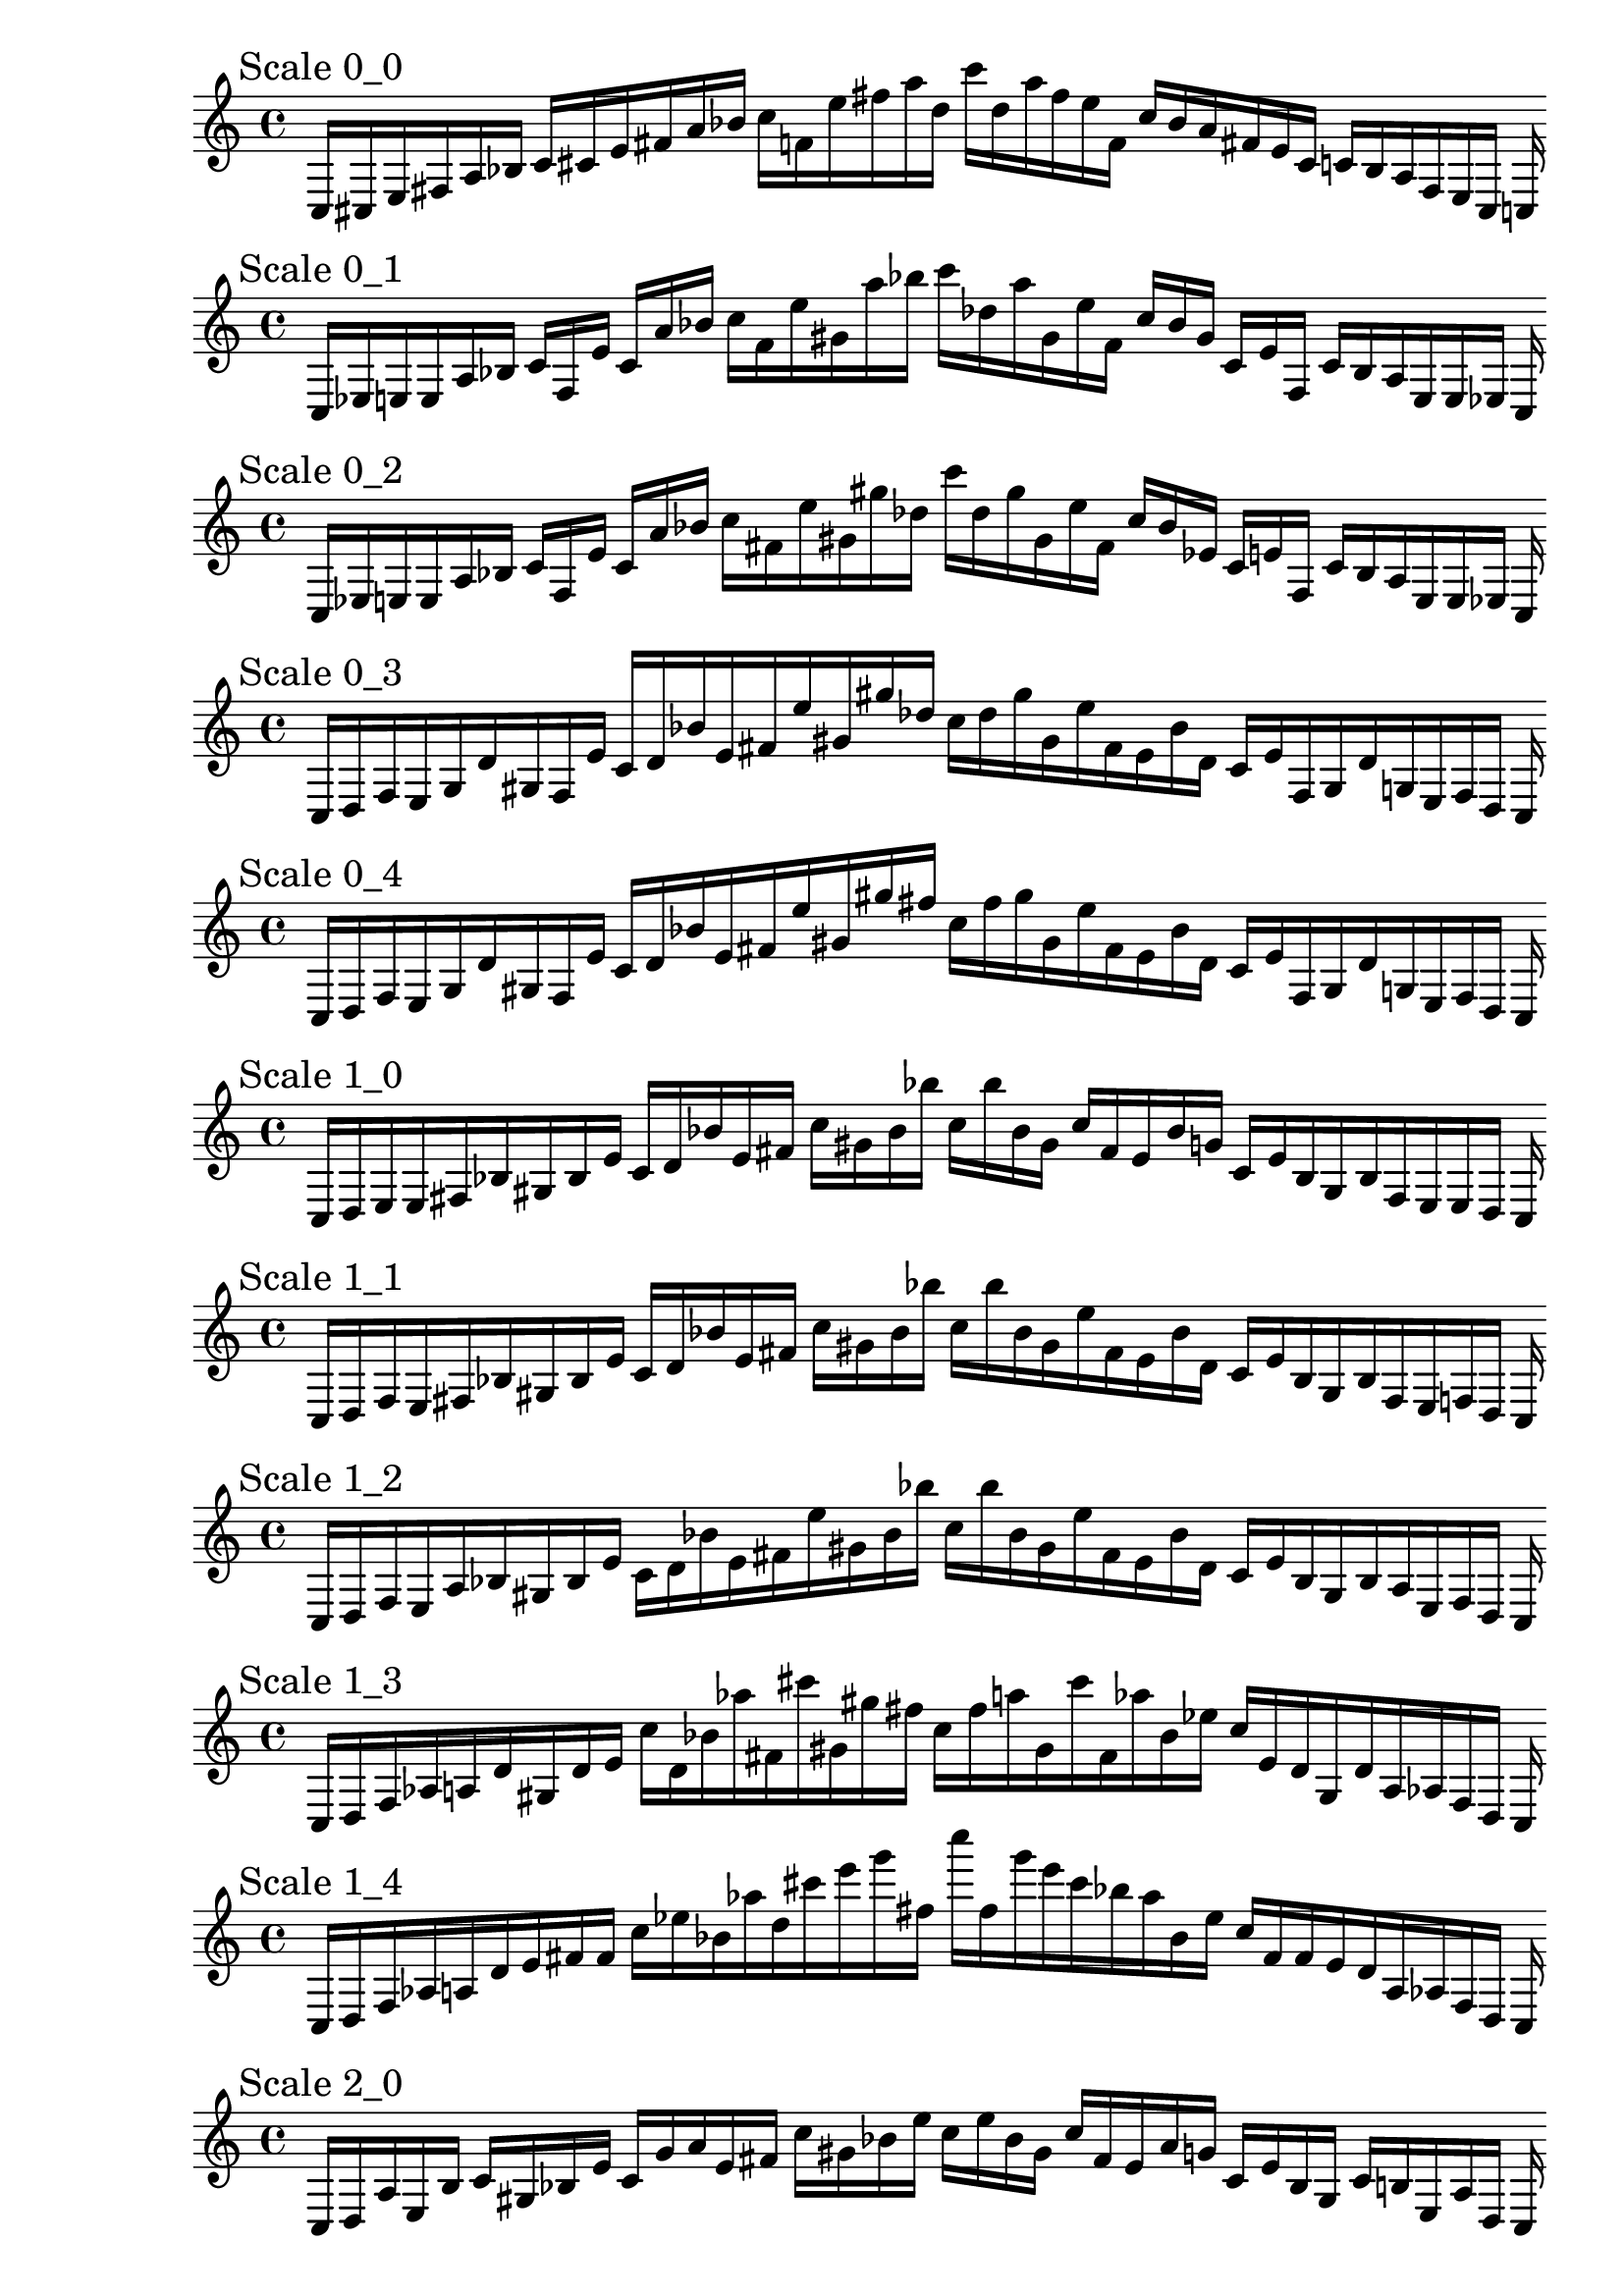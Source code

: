 
% Partitura 0_0

\new PianoStaff <<
\cadenzaOn
\new Staff = "right" {
\clef treble
\mark \markup \column { "Scale 0_0" }
    c16 [ cis e fis a bes ]
    c' [ cis' e' fis' a' bes' ]
    c'' [ f' e'' fis'' a'' d'' ]
    c''' [ d'' a'' fis'' e'' f' ]
    c'' [ bes' a' fis' e' cis' ]
    c' [ bes a fis e cis ]
    c
}
>>

% Partitura 0_1

\new PianoStaff <<
\cadenzaOn
\new Staff = "right" {
\clef treble
\mark \markup \column { "Scale 0_1" }
    c16 [ ees e e a bes ]
    c' [ f e' ]
    c' [ a' bes' ]
    c'' [ f' e'' gis' a'' bes'' ]
    c''' [ des'' a'' gis' e'' f' ]
    c'' [ bes' gis' ]
    c' [ e' f ]
    c' [ bes a e e ees ]
    c
}
>>

% Partitura 0_2

\new PianoStaff <<
\cadenzaOn
\new Staff = "right" {
\clef treble
\mark \markup \column { "Scale 0_2" }
    c16 [ ees e e a bes ]
    c' [ f e' ]
    c' [ a' bes' ]
    c'' [ fis' e'' gis' gis'' des'' ]
    c''' [ des'' gis'' gis' e'' fis' ]
    c'' [ bes' ees' ]
    c' [ e' f ]
    c' [ bes a e e ees ]
    c
}
>>

% Partitura 0_3

\new PianoStaff <<
\cadenzaOn
\new Staff = "right" {
\clef treble
\mark \markup \column { "Scale 0_3" }
    c16 [ d f e g d' gis f e' ]
    c' [ d' bes' e' fis' e'' gis' gis'' des'' ]
    c'' [ des'' gis'' gis' e'' fis' e' bes' d' ]
    c' [ e' f gis d' g e f d ]
    c
}
>>

% Partitura 0_4

\new PianoStaff <<
\cadenzaOn
\new Staff = "right" {
\clef treble
\mark \markup \column { "Scale 0_4" }
    c16 [ d f e g d' gis f e' ]
    c' [ d' bes' e' fis' e'' gis' gis'' fis'' ]
    c'' [ fis'' gis'' gis' e'' fis' e' bes' d' ]
    c' [ e' f gis d' g e f d ]
    c
}
>>

% Partitura 1_0

\new PianoStaff <<
\cadenzaOn
\new Staff = "right" {
\clef treble
\mark \markup \column { "Scale 1_0" }
    c16 [ d e e fis bes gis bes e' ]
    c' [ d' bes' e' fis' ]
    c'' [ gis' bes' bes'' ]
    c'' [ bes'' bes' gis' ]
    c'' [ fis' e' bes' g' ]
    c' [ e' bes gis bes fis e e d ]
    c
}
>>

% Partitura 1_1

\new PianoStaff <<
\cadenzaOn
\new Staff = "right" {
\clef treble
\mark \markup \column { "Scale 1_1" }
    c16 [ d f e fis bes gis bes e' ]
    c' [ d' bes' e' fis' ]
    c'' [ gis' bes' bes'' ]
    c'' [ bes'' bes' gis' e'' fis' e' bes' d' ]
    c' [ e' bes gis bes fis e f d ]
    c
}
>>

% Partitura 1_2

\new PianoStaff <<
\cadenzaOn
\new Staff = "right" {
\clef treble
\mark \markup \column { "Scale 1_2" }
    c16 [ d f e a bes gis bes e' ]
    c' [ d' bes' e' fis' e'' gis' bes' bes'' ]
    c'' [ bes'' bes' gis' e'' fis' e' bes' d' ]
    c' [ e' bes gis bes a e f d ]
    c
}
>>

% Partitura 1_3

\new PianoStaff <<
\cadenzaOn
\new Staff = "right" {
\clef treble
\mark \markup \column { "Scale 1_3" }
    c16 [ d f aes a d' gis d' e' ]
    c'' [ d' bes' aes'' fis' cis''' gis' gis'' fis'' ]
    c'' [ fis'' a'' gis' cis''' fis' aes'' bes' ees'' ]
    c'' [ e' d' gis d' a aes f d ]
    c
}
>>

% Partitura 1_4

\new PianoStaff <<
\cadenzaOn
\new Staff = "right" {
\clef treble
\mark \markup \column { "Scale 1_4" }
    c16 [ d f aes a d' e' fis' fis' ]
    c'' [ ees'' bes' aes'' d'' cis''' e''' g''' fis'' ]
    c'''' [ fis'' g''' e''' cis''' bes'' aes'' bes' ees'' ]
    c'' [ fis' fis' e' d' a aes f d ]
    c
}
>>

% Partitura 2_0

\new PianoStaff <<
\cadenzaOn
\new Staff = "right" {
\clef treble
\mark \markup \column { "Scale 2_0" }
    c16 [ d a e b ]
    c' [ gis bes e' ]
    c' [ g' a' e' fis' ]
    c'' [ gis' bes' e'' ]
    c'' [ e'' bes' gis' ]
    c'' [ fis' e' a' g' ]
    c' [ e' bes gis ]
    c' [ b e a d ]
    c
}
>>

% Partitura 2_1

\new PianoStaff <<
\cadenzaOn
\new Staff = "right" {
\clef treble
\mark \markup \column { "Scale 2_1" }
    c16 [ d f e b bes gis bes f' ]
    c' [ g' bes' e' fis' ]
    c'' [ gis' bes' bes'' ]
    c'' [ bes'' bes' gis' ]
    c'' [ fis' e' bes' g' ]
    c' [ f' bes gis bes b e f d ]
    c
}
>>

% Partitura 2_2

\new PianoStaff <<
\cadenzaOn
\new Staff = "right" {
\clef treble
\mark \markup \column { "Scale 2_2" }
    c16 [ d f e b cis' gis d' a' ]
    c' [ g' bes' e' fis' cis''' gis' bes' a''' ]
    c'' [ a''' bes' gis' cis''' fis' e' bes' g' ]
    c' [ a' d' gis cis' b e f d ]
    c
}
>>

% Partitura 2_3

\new PianoStaff <<
\cadenzaOn
\new Staff = "right" {
\clef treble
\mark \markup \column { "Scale 2_3" }
    c16 [ d f aes a d' e' d' a' ]
    c'' [ g' bes' aes'' d'' cis''' e''' a'' a''' ]
    c'''' [ a''' a'' e''' cis''' d'' aes'' bes' g' ]
    c'' [ a' d' e' d' a aes f d ]
    c
}
>>

% Partitura 2_4

\new PianoStaff <<
\cadenzaOn
\new Staff = "right" {
\clef treble
\mark \markup \column { "Scale 2_4" }
    c16 [ d f aes a d' e' f' bes' ]
    c'' [ des'' bes' aes'' a'' bes'' e''' f''' a''' ]
    c'''' [ a''' f''' e''' bes'' a'' aes'' bes' a' ]
    c'' [ bes' f' e' d' a aes f d ]
    c
}
>>

% Partitura 3_0

\new PianoStaff <<
\cadenzaOn
\new Staff = "right" {
\clef treble
\mark \markup \column { "Scale 3_0" }
    c16 [ g a e b ]
    c' [ gis bes f' ]
    c' [ g' a' e' b' ]
    c'' [ gis' ees'' e'' ]
    c'' [ e'' ees'' gis' ]
    c'' [ b' e' a' g' ]
    c' [ f' bes gis ]
    c' [ b e a g ]
    c
}
>>

% Partitura 3_1

\new PianoStaff <<
\cadenzaOn
\new Staff = "right" {
\clef treble
\mark \markup \column { "Scale 3_1" }
    c16 [ g a e b cis' gis bes f' ]
    c' [ g' a' e' b' cis'' gis' ees'' f'' ]
    c'' [ f'' ees'' gis' cis'' b' e' a' g' ]
    c' [ f' bes gis cis' b e a g ]
    c
}
>>

% Partitura 3_2

\new PianoStaff <<
\cadenzaOn
\new Staff = "right" {
\clef treble
\mark \markup \column { "Scale 3_2" }
    c16 [ g f e b cis' gis d' a' ]
    c' [ g' bes' e' b' cis'' gis' ees'' a''' ]
    c'' [ a''' ees'' gis' cis'' b' e' bes' g' ]
    c' [ a' ees' gis cis' b e f g ]
    c
}
>>

% Partitura 3_3

\new PianoStaff <<
\cadenzaOn
\new Staff = "right" {
\clef treble
\mark \markup \column { "Scale 3_3" }
    c16 [ e f aes ]
    c' [ cis' e' e' a' ]
    c'' [ g' f'' aes'' d'' bes'' e''' e'' a''' ]
    c'''' [ a''' e'' e''' bes'' d'' aes'' f'' g' ]
    c'' [ a' e' e' cis' ]
    c' [ aes f e ]
    c
}
>>

% Partitura 3_4

\new PianoStaff <<
\cadenzaOn
\new Staff = "right" {
\clef treble
\mark \markup \column { "Scale 3_4" }
    c16 [ e f aes ]
    c' [ e' e' e' bes' ]
    c'' [ e'' f'' aes'' e'' bes'' e''' gis''' e''' ]
    c'''' [ e''' gis''' e''' bes'' ]
    c''' [ aes'' f'' e'' ]
    c'' [ bes' e' e' e' ]
    c' [ aes f e ]
    c
}
>>

% Partitura 4_0

\new PianoStaff <<
\cadenzaOn
\new Staff = "right" {
\clef treble
\mark \markup \column { "Scale 4_0" }
    c16 [ g a e b ]
    c' [ gis bes f' ]
    c' [ g' a' e' b' ]
    c'' [ gis' ees'' f'' ]
    c'' [ f'' ees'' gis' ]
    c'' [ b' e' a' g' ]
    c' [ f' bes gis ]
    c' [ b e a g ]
    c
}
>>

% Partitura 4_1

\new PianoStaff <<
\cadenzaOn
\new Staff = "right" {
\clef treble
\mark \markup \column { "Scale 4_1" }
    c16 [ g a e b cis' gis ees' f' ]
    c' [ g' a' e' b' cis'' gis' ees'' f'' ]
    c'' [ f'' ees'' gis' cis'' b' e' a' g' ]
    c' [ f' ees' gis cis' b e a g ]
    c
}
>>

% Partitura 4_2

\new PianoStaff <<
\cadenzaOn
\new Staff = "right" {
\clef treble
\mark \markup \column { "Scale 4_2" }
    c16 [ g f e b cis' gis ees' a' ]
    c' [ g' f'' e' b' cis'' gis' ees'' a''' ]
    c'' [ a''' ees'' gis' cis'' b' e' f'' g' ]
    c' [ a' ees' gis cis' b e f g ]
    c
}
>>

% Partitura 4_3

\new PianoStaff <<
\cadenzaOn
\new Staff = "right" {
\clef treble
\mark \markup \column { "Scale 4_3" }
    c16 [ e f aes ]
    c' [ cis' gis e' bes' ]
    c' [ g' f'' aes'' ]
    c''' [ bes'' gis' e'' a''' ]
    c'' [ a''' e'' gis' bes'' ]
    c''' [ aes'' f'' g' ]
    c' [ bes' e' gis cis' ]
    c' [ aes f e ]
    c
}
>>

% Partitura 4_4

\new PianoStaff <<
\cadenzaOn
\new Staff = "right" {
\clef treble
\mark \markup \column { "Scale 4_4" }
    c16 [ e bes aes ]
    c' [ e' ]
    c' [ e' bes' ]
    c'' [ ais' f'' aes'' e'' bes'' fis'' ais'' e''' ]
    c''' [ e''' ais'' fis'' bes'' e'' aes'' f'' ais' ]
    c'' [ bes' e' e' e' ]
    c' [ aes bes e ]
    c
}
>>
